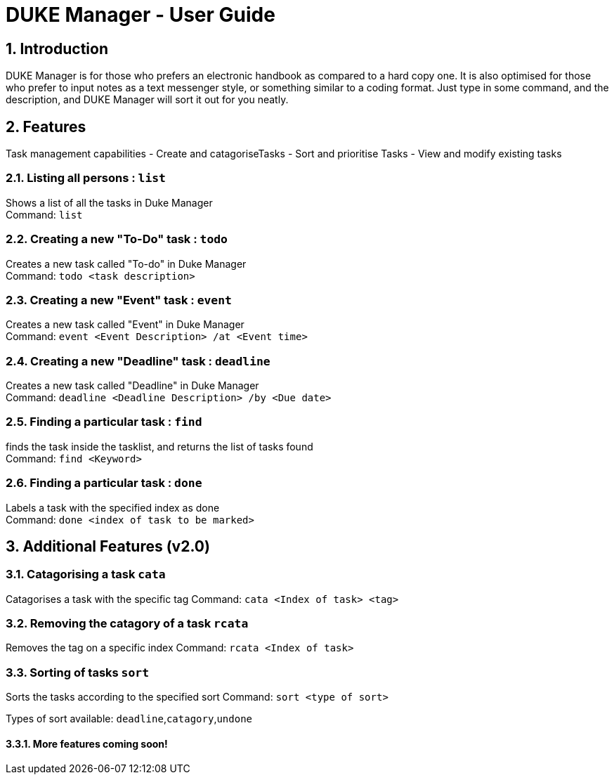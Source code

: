 = DUKE Manager - User Guide
:site-section: UserGuide
:toc:
:toc-title:
:toc-placement: preamble
:sectnums:
:imagesDir: images
:stylesDir: stylesheets
:xrefstyle: full
:experimental:
ifdef::env-github[]
:tip-caption: :bulb:
:note-caption: :information_source:
endif::[]

== Introduction

DUKE Manager  is for those who prefers an electronic handbook as compared to a hard copy one. It is also optimised for those who prefer to input notes as a text messenger style, or something similar to a coding format. Just type in some command, and the description, and DUKE Manager will sort it out for you neatly. 

[[Features]]
== Features
Task management capabilities
- Create and catagoriseTasks
- Sort and prioritise Tasks
- View and modify existing tasks

=== Listing all persons : `list`

Shows a list of all the tasks in Duke Manager +
Command: `list`

=== Creating a new "To-Do" task : `todo`

Creates a new task called "To-do" in Duke Manager +
Command: `todo <task description>`

=== Creating a new "Event" task : `event`

Creates a new task called "Event" in Duke Manager +
Command: `event <Event Description> /at <Event time>`

=== Creating a new "Deadline" task : `deadline`

Creates a new task called "Deadline" in Duke Manager +
Command: `deadline <Deadline Description> /by <Due date>`

=== Finding a particular task : `find`

finds the task inside the tasklist, and returns the list of tasks found +
Command: `find <Keyword>`

=== Finding a particular task : `done`

Labels a task with the specified index as done +
Command: `done <index of task to be marked>`

== Additional Features (v2.0) 

=== Catagorising a task `cata`

Catagorises a task with the specific tag
Command: `cata <Index of task> <tag>`

=== Removing the catagory of a task `rcata`

Removes the tag on a specific index 
Command: `rcata <Index of task>`

=== Sorting of tasks `sort`

Sorts the tasks according to the specified sort
Command: `sort <type of sort>`

Types of sort available: `deadline`,`catagory`,`undone`

==== More features coming soon!
